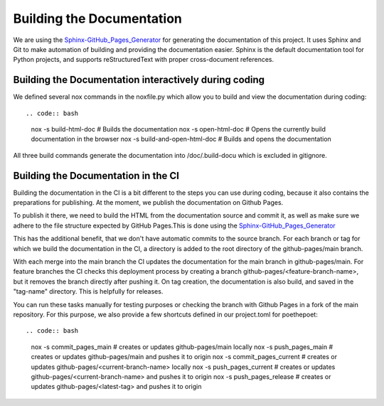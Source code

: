 **************************
Building the Documentation
**************************

We are using the `Sphinx-GitHub_Pages_Generator <https://github.com/exasol/sphinx-github-pages-generator>`_
for generating the documentation of this project. It uses Sphinx and Git to make automation of building and providing
the documentation easier. Sphinx is the default documentation tool for Python projects,
and supports reStructuredText with proper cross-document references.



######################################################
Building the Documentation interactively during coding
######################################################

We defined several nox commands in the noxfile.py
which allow you to build and view the documentation during coding::

.. code:: bash

    nox -s build-html-doc # Builds the documentation
    nox -s open-html-doc # Opens the currently build documentation in the browser
    nox -s build-and-open-html-doc # Builds and opens the documentation

All three build commands generate the documentation into /doc/.build-docu
which is excluded in gitignore.

####################################
Building the Documentation in the CI
####################################

Building the documentation in the CI is a bit different to the steps you can use during coding,
because it also contains the preparations for publishing. At the moment, we publish
the documentation on Github Pages.

To publish it there, we need to build the HTML from the documentation source and commit it, as well as make sure we
adhere to the file structure expected by GitHub Pages.This is done using the
`Sphinx-GitHub_Pages_Generator <https://github.com/exasol/sphinx-github-pages-generator>`_

This has the additional benefit, that we don't have automatic commits to the source branch.
For each branch or tag for which we build the documentation in the CI, a directory is added to the root
directory of the github-pages/main branch.

With each merge into the main branch the CI updates the documentation for the main branch in github-pages/main.
For feature branches the CI checks this deployment process by creating a branch github-pages/<feature-branch-name>,
but it removes the branch directly after pushing it.
On tag creation, the documentation is also build, and saved in the "tag-name" directory. This is helpfully for releases.

You can run these tasks manually for testing purposes or
checking the branch with Github Pages in a fork of the main repository.
For this purpose, we also provide a few shortcuts defined in our project.toml for poethepoet::

.. code:: bash

    nox -s commit_pages_main  # creates or updates github-pages/main locally
    nox -s push_pages_main  # creates or updates github-pages/main and pushes it to origin
    nox -s commit_pages_current  # creates or updates github-pages/<current-branch-name> locally
    nox -s push_pages_current  # creates or updates github-pages/<current-branch-name> and pushes it to origin
    nox -s push_pages_release  # creates or updates github-pages/<latest-tag> and pushes it to origin

